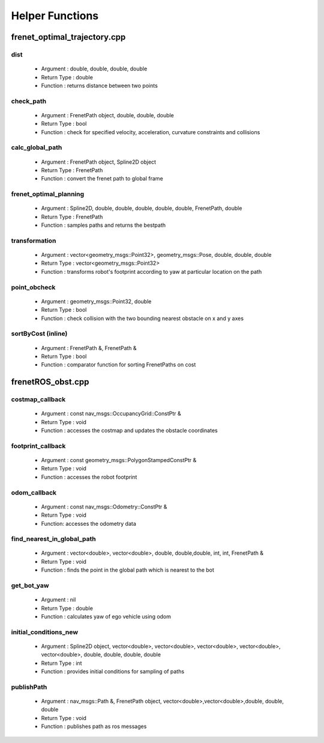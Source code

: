 ================
Helper Functions
================

*****************************
frenet_optimal_trajectory.cpp
*****************************

dist 
^^^^
    - Argument : double, double, double, double
    - Return Type : double
    - Function : returns distance between two points
check_path
^^^^^^^^^^
    - Argument : FrenetPath object, double, double, double
    - Return Type : bool
    - Function : check for specified velocity, acceleration, curvature constraints and collisions
calc_global_path
^^^^^^^^^^^^^^^^
    - Argument : FrenetPath object, Spline2D object
    - Return Type : FrenetPath
    - Function : convert the frenet path to global frame
frenet_optimal_planning
^^^^^^^^^^^^^^^^^^^^^^^
    - Argument : Spline2D, double, double, double, double, double, FrenetPath, double
    - Return Type : FrenetPath
    - Function : samples paths and returns the bestpath
transformation
^^^^^^^^^^^^^^ 
    - Argument : vector<geometry_msgs::Point32>, geometry_msgs::Pose, double, double, double
    - Return Type : vector<geometry_msgs::Point32>
    - Function : transforms robot's footprint according to yaw at particular location on the path
point_obcheck 
^^^^^^^^^^^^^
    - Argument : geometry_msgs::Point32, double
    - Return Type : bool
    - Function : check collision with the two bounding nearest obstacle on x and y axes 
sortByCost (inline)
^^^^^^^^^^^^^^^^^^^ 
    - Argument : FrenetPath &, FrenetPath &
    - Return Type : bool
    - Function : comparator function for sorting FrenetPaths on cost 

******************
frenetROS_obst.cpp
******************

costmap_callback
^^^^^^^^^^^^^^^^ 
    - Argument : const nav_msgs::OccupancyGrid::ConstPtr &
    - Return Type : void 
    - Function : accesses the costmap and updates the obstacle coordinates
footprint_callback
^^^^^^^^^^^^^^^^^^
    - Argument : const geometry_msgs::PolygonStampedConstPtr &
    - Return Type : void
    - Function : accesses the robot footprint
odom_callback
^^^^^^^^^^^^^
    - Argument : const nav_msgs::Odometry::ConstPtr &
    - Return Type : void 
    - Function: accesses the odometry data
find_nearest_in_global_path
^^^^^^^^^^^^^^^^^^^^^^^^^^^
    - Argument : vector<double>, vector<double>, double, double,double,  int, int, FrenetPath &
    - Return Type : void
    - Function : finds the point in the global path which is nearest to the bot
get_bot_yaw
^^^^^^^^^^^
    - Argument : nil 
    - Return Type : double
    - Function : calculates yaw of ego vehicle using odom
initial_conditions_new
^^^^^^^^^^^^^^^^^^^^^^  
    - Argument : Spline2D object, vector<double>, vector<double>, vector<double>, vector<double>, vector<double>, double, double, double, double
    - Return Type : int
    - Function : provides initial conditions for sampling of paths
publishPath
^^^^^^^^^^^
    - Argument : nav_msgs::Path &, FrenetPath object, vector<double>,vector<double>,double, double, double
    - Return Type : void
    - Function :  publishes path as ros messages

